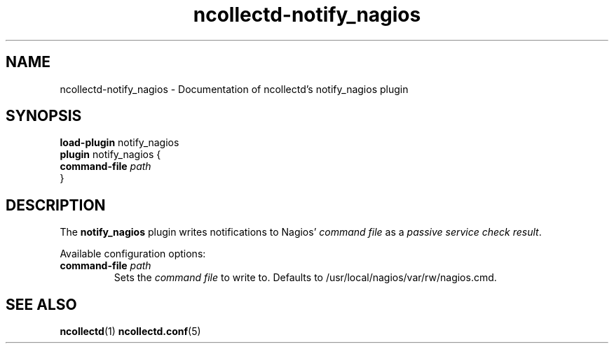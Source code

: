 .\" SPDX-License-Identifier: GPL-2.0-only
.TH ncollectd-notify_nagios 5 "@NCOLLECTD_DATE@" "@NCOLLECTD_VERSION@" "ncollectd notify_nagios man page"
.SH NAME
ncollectd-notify_nagios \- Documentation of ncollectd's notify_nagios plugin
.SH SYNOPSIS
\fBload-plugin\fP notify_nagios
.br
\fBplugin\fP notify_nagios {
    \fBcommand-file\fP \fIpath\fP
.br
}
.SH DESCRIPTION
The \fBnotify_nagios\fP plugin writes notifications to Nagios' \fIcommand file\fP as
a \fIpassive service check result\fP.
.PP
Available configuration options:
.TP
\fBcommand-file\fP \fIpath\fP
Sets the \fIcommand file\fP to write to. Defaults to \f(CW/usr/local/nagios/var/rw/nagios.cmd\fP.
.SH "SEE ALSO"
.BR ncollectd (1)
.BR ncollectd.conf (5)
